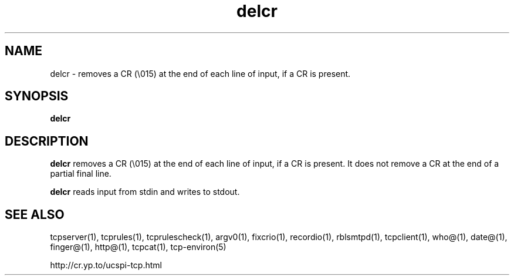.TH delcr 1
.SH NAME
delcr \- removes a CR (\\015) at the end of each line of input, if a CR is present.
.SH SYNOPSIS
.B delcr
.SH DESCRIPTION
.B delcr
removes a CR (\\015) at the end of each line of input, if a CR is present. It does not remove a CR at the end of a partial final line.

.B delcr
reads input from stdin and writes to stdout.
.SH SEE ALSO
tcpserver(1),
tcprules(1),
tcprulescheck(1),
argv0(1),
fixcrio(1),
recordio(1),
rblsmtpd(1),
tcpclient(1),
who@(1),
date@(1),
finger@(1),
http@(1),
tcpcat(1),
tcp-environ(5)

http://cr.yp.to/ucspi-tcp.html

